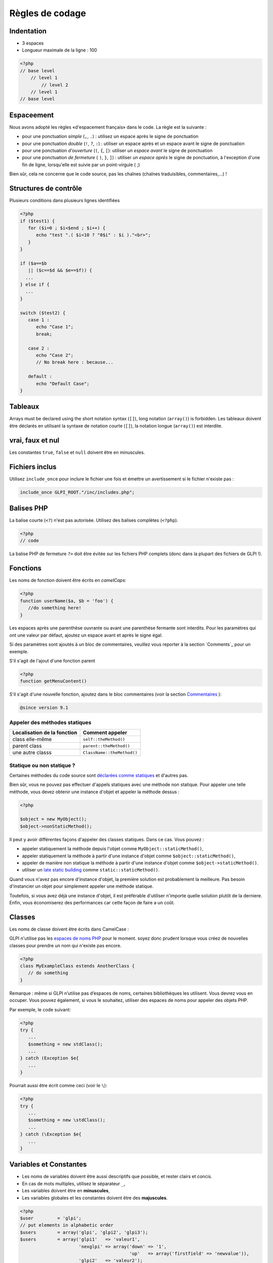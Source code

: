 Règles de codage
================

Indentation
-----------

- 3 espaces
- Longueur maximale de la ligne : 100

.. code-block:: php

   <?php
   // base level
       // level 1
           // level 2
       // level 1
   // base level

Espaceement
-----------

Nous avons adopté les règles «d'espacement français» dans le code. La règle est la suivante :

* pour une ponctuation *simple* (``,``, ``.``) : utilisez un espace après le signe de ponctuation
* pour une ponctuation *double* (``!``, ``?``, ``:``) : utiliser un espace après et un espace avant le signe de ponctuation
* pour une ponctuation *d'ouverture* (``(``, ``{``, ``[``): utiliser *un espace avant* le signe de ponctuation
* pour une ponctuation *de fermeture* ( ``)``, ``}``, ``]``) : utiliser *un espace après* le signe de ponctuation, à l'exception d'une fin de ligne, lorsqu'elle est suivie par un point-virgule ( ;)

Bien sûr, cela ne concerne que le code source, pas les chaînes (chaînes traduisibles, commentaires,...) !

Structures de contrôle
----------------------

Plusieurs conditions dans plusieurs lignes identifiées


.. code-block:: php

   <?php
   if ($test1) {
      for ($i=0 ; $i<$end ; $i++) {
         echo "test ".( $i<10 ? "0$i" : $i )."<br>";
      }
   }
   
   if ($a==$b
      || ($c==$d && $e==$f)) {
     ...
   } else if {
     ...
   }
   
   switch ($test2) {
      case 1 :
         echo "Case 1";
         break;
   
      case 2 :
         echo "Case 2";
         // No break here : because...
   
      default :
         echo "Default Case";
   }


Tableaux
--------

Arrays must be declared using the short notation syntax (``[]``), long notation (``array()``) is forbidden.
Les tableaux doivent être déclarés en utilisant la syntaxe de notation courte (``[]``), la notation longue (``array()``) est interdite.

vrai, faux et nul
-----------------

Les constantes ``true``, ``false`` et ``null`` doivent être en minuscules.


Fichiers inclus
---------------

Utilisez ``include_once`` pour inclure le fichier une fois et émettre un avertissement si le fichier n'existe pas :

.. code-block:: php

   include_once GLPI_ROOT."/inc/includes.php";


Balises PHP
-----------

La balise courte (``<?``) n'est pas autorisée. Utilisez des balises complètes (``<?php``).


.. code-block:: php

   <?php
   // code

La balise PHP de fermeture ``?>`` doit être évitée sur les fichiers PHP complets (donc dans la plupart des fichiers de GLPI !).


Fonctions
---------

Les noms de fonction doivent être écrits en *camelCaps*:

.. code-block:: php

   <?php
   function userName($a, $b = 'foo') {
      //do something here!
   }

Les espaces après une parenthèse ouvrante ou avant une parenthèse fermante sont interdits. Pour les paramètres qui ont une valeur par défaut, ajoutez un espace avant et après le signe égal.

Si des paramètres sont ajoutés à un bloc de commentaires, veuillez vous reporter à la section `Comments`_ pour un exemple.

S'il s'agit de l'ajout d'une fonction parent

.. code-block:: php

   <?php
   function getMenuContent()

S'il s'agit d'une nouvelle fonction, ajoutez dans le bloc commentaires (voir la section `Commentaires`_ ):

.. code-block:: php

   @since version 9.1

Appeler des méthodes statiques
^^^^^^^^^^^^^^^^^^^^^^^^^^^^^^

=========================== ================
Localisation de la fonction Comment appeler
=========================== ================
class elle-même             ``self::theMethod()``
parent class                ``parent::theMethod()``
une autre classs            ``ClassName::theMethod()``
=========================== ================

Statique ou non statique ?
^^^^^^^^^^^^^^^^^^^^^^^^^^

Certaines méthodes du code source sont `déclarées comme statiques <http://php.net/manual/fr/language.oop5.static.php>`_ et d'autres pas.


Bien sûr, vous ne pouvez pas effectuer d'appels statiques avec une méthode non statique. Pour appeler une telle méthode, vous devez obtenir une instance d'objet et appeler la méthode dessus :

.. code-block:: php

   <?php

   $object = new MyObject();
   $object->nonStaticMethod();

Il peut y avoir différentes façons d'appeler des classes statiques. Dans ce cas. Vous pouvez :


* appeler statiquement la méthode depuis l'objet comme ``MyObject::staticMethod()``,
* appeler statiquement la méthode à partir d'une instance d'objet comme ``$object::staticMethod()``,
* appeler de manière non statique la méthode à partir d'une instance d'objet comme ``$object->staticMethod()``.
* utiliser un `late static building <http://php.net/manual/en/language.oop5.late-static-bindings.php>`_ comme ``static::staticMethod()``.

Quand vous n'avez pas encore d'instance d'objet, la première solution est probablement la meilleure. Pas besoin d'instancier un objet pour simplement appeler une méthode statique.

Toutefois, si vous avez déjà une instance d'objet, il est préférable d'utiliser n'importe quelle solution plutôt de la derniere. Enfin, vous économiserez des performances car cette façon de faire a un coût.

Classes
-------

Les noms de classe doivent être écrits dans CamelCase :


GLPI n'utilise pas les `espaces de noms PHP <http://php.net/manual/en/language.namespaces.php>`_ pour le moment. soyez donc prudent lorsque vous créez de nouvelles classes pour prendre un nom qui n'existe pas encore.

.. code-block:: php

   <?php
   class MyExampleClass estends AnotherClass {
      // do something
   }


Remarque : même si GLPI n’utilise pas d’espaces de noms, certaines bibliothèques les utilisent. Vous devrez vous en occuper. Vous pouvez également, si vous le souhaitez, utiliser des espaces de noms pour appeler des objets PHP.

Par exemple, le code suivant:

.. code-block:: php

   <?php
   try {
      ...
      $something = new stdClass();
      ...
   } catch (Exception $e{
      ...
   }


Pourrait aussi être écrit comme ceci (voir le ``\``):

.. code-block:: php

   <?php
   try {
      ...
      $something = new \stdClass();
      ...
   } catch (\Exception $e{
      ...
   }

Variables et Constantes
-----------------------

* Les noms de variables doivent être aussi descriptifs que possible, et rester clairs et concis.
* En cas de mots multiples, utilisez le séparateur ``_``,
* Les variables doivent être en **minuscules**,
* Les variables globales et les constantes doivent être des **majuscules**.


.. code-block:: php

   <?php
   $user         = 'glpi';
   // put elements in alphabetic order
   $users        = array('glpi', 'glpi2', 'glpi3');
   $users        = array('glpi1'   => 'valeur1',
                         'nexglpi' => array('down' => '1',
                                            'up'   => array('firstfield' => 'newvalue')),
                         'glpi2'   => 'valeur2');
   $users_groups = array('glpi', 'glpi2', 'glpi3');
   
   $CFG_GLPI = array();

commentaires
------------

Pour être plus visible, ne mettez pas de commentaires de bloc ``/* */`` mais commentez chaque ligne avec ``//``. Mettez les commentaires docblocks dans  ``/** */``.

Chaque fonction ou méthode doit être documentée, ainsi que tous ses paramètres (voir `Types de variables`_ ci-dessous) et son retour.

Pour chaque documentation de méthode ou de fonction, vous devez au moins avoir une description, la version qui a été introduite, la liste des paramètres, le type de retour. Chaque bloc est séparé par une ligne vide. Par exemple, pour une fonction void:

.. code-block:: php

   <?php
   /**
    * Describe what the method does. Be concise :)
    *
    * You may want to add some more words about what the function
    * does, if needed. This is optionnal, but you can be more
    * descriptive here:
    * - it does something
    * - and also something else
    * - but it doesn't make coffee, unfortunately.
    *
    * @since 9.2
    *
    * @param string  $param       A parameter, for something
    * @param boolean $other_param Another parameter
    *
    * @return void
    */
   function myMethod($param, $other_param) {
      //[...]
   }

Une autre manière d’être ajoutée si la fonction l'exige.


Reportez-vous au `site Web PHPDocumentor <https://phpdoc.org/docs/latest>`_ pour obtenir plus d'informations sur la documentation. La `dernière documentation de l'API GLPI <https://forge.glpi-project.org/projects/glpi/embedded/index.html>`_ est également disponible en ligne.

Veuillez suivre l'ordre défini ci-dessous:


 #. Description,
 #. Description longue, le cas échéant
 #. `@deprecated`.
 #. `@since`,
 #. `@var`,
 #. `@param`,
 #. `@return`,
 #. `@see`,
 #. `@throw`,
 #. `@todo`,

Documentation des paramètres
^^^^^^^^^^^^^^^^^^^^^^^^^^^^

Chaque paramètre doit être documenté dans sa propre ligne, en commençant par la balise @param, suivie des `types de Variables`_ , suivie du nom param (``$param``) et enfin de la description elle-même. 
Si votre paramètre peut être de différents types, vous pouvez les lister séparés d'un  ``|`` ou vous pouvez utiliser le type ``mixed``.

Tous les noms de paramètres et la description doivent être alignés verticalement sur le plus long (plus d'un caractère); voir l'exemple ci-dessus.

Méthode de substitution: @inheritDoc? @voir? docblock? pas de docblock?
^^^^^^^^^^^^^^^^^^^^^^^^^^^^^^^^^^^^^^^^^^^^^^^^^^^^^^^^^^^^^^^^^^^^^^^

Il y a beaucoup de questions sur la manière de documenter une méthode enfant dans une classe enfant.


Beaucoup d'éditeurs utilisent le tag ``{@inheritDoc}`` sans rien d'autre. **Ce n'est pas bon**. Ce tag *inline* est source de confusion pour de nombreux utilisateurs. Pour plus de détails, voir `PHPDocumentor documentation about it <https://www.phpdoc.org/docs/latest/guides/inheritance.html#the-inheritdoc-tag>`_.
L'utilisation de cette balise n'est pas interdite, mais assurez-vous de l'utiliser correctement, ou tout simplement de l'éviter. Un exemple d'utilisation:

.. code-block:: php

   <?php

   abstract class MyClass {
      /**
       * This is the documentation block for the curent method.
       * It does something.
       *
       * @param string $sthing Something to send to the method
       *
       * @return string
       */
      abstract public function myMethod($sthing);
   }

   class MyChildClass extends MyClass {
      /**
       * {@inheritDoc} Something is done differently for a reason.
       *
       * @param string $sthing Something to send to the method
       *
       * @return string
       */
      public function myMethod($sthing) {
         [...]
      }


Nous constatons souvent que l’utilisation de la balise ``@see`` fait référence à la méthode parente. **C'est faux**. La balise ``@see`` est conçue pour faire référence à une autre méthode qui aiderait à comprendre celle-ci, pas pour faire référence à son parent (vous pouvez également consulter la `documentation de PHPDocumentor <https://www.phpdoc.org/docs/latest/references/phpdoc/tags/see.html>`_ à ce sujet. Lors de la génération, la classe et les méthodes parentes sont automatiquement découvertes. Un lien vers le parent sera automatiquement ajouté.
Un exemple d'utilisation:

.. code-block:: php

   <?php
   /**
    * Adds something
    *
    * @param string $type  Type of thing
    * @param string $value The value
    *
    * @return boolean
    */
   public function add($type, $value) {
      // [...]
   }

   /**
    * Adds myType entry
    *
    * @param string $value The value
    *
    * @return boolean
    * @see add()
    */
   public function addMyType($value) {
      return $this->addType('myType', $value);
   }

Enfin, dois-je ajouter un docblock ou rien?


PHPDocumentor et divers outils n'utiliseront que docblock parent si rien n'est spécifié sur les méthodes enfant. Donc, si la méthode enfant agit comme son parent (étendre une classe abstraite, ou une super classe telle que ``CommonGLPI`` ou ``CommonDBTM``); vous pouvez simplement omettre complètement le docblock. L'alternative consiste à copier-coller docblock parent entièrement, mais de cette façon, il serait nécessaire de changer tous les docblocks enfants lorsque le parent sera changé.


Types de variables
------------------

Types de variables à utiliser dans DocBlocks pour Doxygen :



========= ===========
 Type     Description
========= ===========
mixed     Une variable de type indéfini (ou multiple)
integer   Variable de type entier (nombre entier)
float     Type de flotteur (numéro de point)
boolean   Type logique (vrai ou faux)
string    Type de chaîne (n'importe quelle valeur dans ``""`` ou ``' '``)
array     Type tableau
object    Type objet
ressource Type de ressource (tel que renvoyé par la fonction ``mysql_connect``)
========= ===========

Insérer un commentaire dans le code source de doxygen. 
Résultat : doc complet pour les variables, fonctions, classes...


Guillemets simples et doubles
-----------------------------

* Vous devez utiliser des guillemets simples pour les index, la déclaration des constantes, les traductions, ...
* Utilisez les guillemets doubles dans les chaînes traduites
* Lorsque vous devez utiliser le caractère de tabulation (``\t``), le retour chariot (``\n``), etc., vous devez utiliser des guillemets doubles.
* Pour des raisons de performances depuis PHP7, vous pouvez éviter la concaténation de chaînes.

Exemples :

.. code-block:: php

   <?php
   //for that one, you should use double, but this is at your option...
   $a = "foo";
   
   //use double quotes here, for $foo to be interpreted
   //   => with double quotes, $a will be "Hello bar" if $foo = 'bar'
   //   => with single quotes, $a will be "Hello $foo"
   $a = "Hello $foo";
   
   //use single quotes for array keys
   $tab = [
      'lastname'  => 'john',
      'firstname' => 'doe'
   ];
   
   //Do not use concatenation to optimize PHP7
   //note that you cannot use functions call in {}
   $a = "Hello {$tab['firstname']}";
   
   //single quote translations
   $str = __('My string to translate');
   
   //Double quote for special characters
   $html = "<p>One paragraph</p>\n<p>Another one</p>";
   
   //single quote cases
   switch ($a) {
      case 'foo' : //use single quote here
         ...
      case 'bar' :
         ...
   }


Fichiers
--------

* Nom en minuscule.
* Longueur de ligne maximale: 100 caractères
* Indentation: 3 espaces


Requêtes en base de données
---------------------------

* Les requêtes doivent être écrites sur plusieurs lignes, une instruction par ligne.
* All SQL words must be **UPPER case**.
* Tous les mots SQL doivent être en **majuscules**.
* Pour MySQL, tous les éléments doivent être protégés par  l'apostrophe inversée (nom de la table, nom du champ, condition),
* Toutes les valeurs de variables, même les nombres entiers doivent être entre guillemets simples

.. code-block:: php

   <?php
   $query = "SELECT *
             FROM `glpi_computers`
             LEFT JOIN `xyzt` ON (`glpi_computers`.`fk_xyzt` = `xyzt`.`id`
                                  AND `xyzt`.`toto` = 'jk')
             WHERE @id@ = '32'
                   AND ( `glpi_computers`.`name` LIKE '%toto%'
                         OR `glpi_computers`.`name` LIKE '%tata%' )
             ORDER BY `glpi_computers`.`date_mod` ASC
             LIMIT 1";
   
   $query = "INSERT INTO `glpi_alerts`
                   (`itemtype`, `items_id`, `type`, `date`) // put field's names to avoid mistakes when names of fields change
             VALUE ('contract', '5', '2', NOW())";

Vérification des normes
-----------------------

Afin de vérifier que certaines règles soient respectées, nous fournissons des règles `PHP CodeSniffer <http://pear.php.net/package/PHP_CodeSniffer>`_ personnalisées . Depuis le répertoire GLPI, lancez simplement:

.. code-block:: bash

   phpcs --standard=vendor/glpi-project/coding-standard/GlpiStandard/ inc/ front/ ajax/ tests/

Si la commande ci-dessus ne fournit aucune sortie, tout va bien :)


Un exemple d'erreur en sortie ressemblerait à ceci:


.. code-block:: bash

   phpcs --standard=vendor/glpi-project/coding-standard/GlpiStandard/ inc/ front/ ajax/ tests/
   
   FILE: /var/www/webapps/glpi/tests/HtmlTest.php
   ----------------------------------------------------------------------
   FOUND 3 ERRORS AFFECTING 3 LINES
   ----------------------------------------------------------------------
    40 | ERROR | [x] Line indented incorrectly; expected 3 spaces, found
       |       |     4
    59 | ERROR | [x] Line indented incorrectly; expected 3 spaces, found
       |       |     4
    64 | ERROR | [x] Line indented incorrectly; expected 3 spaces, found
       |       |     4
